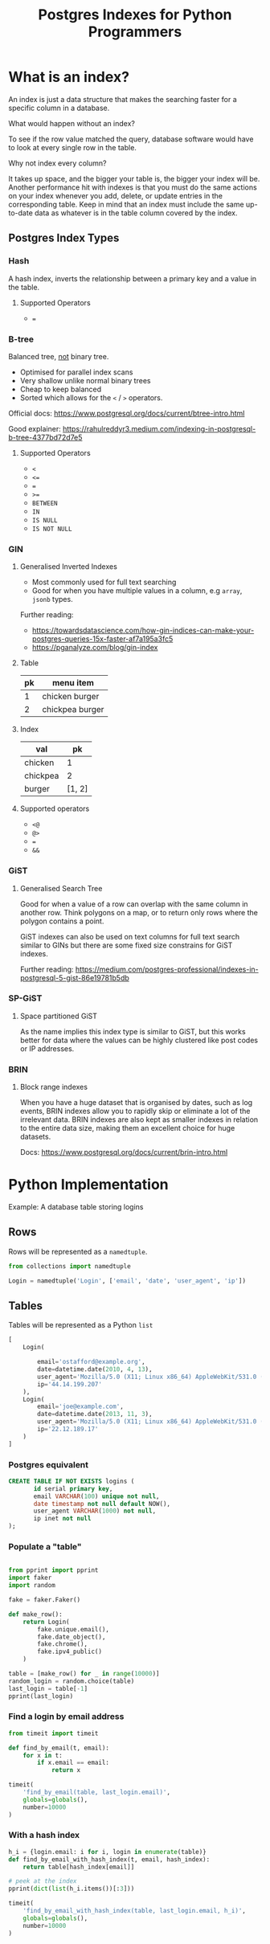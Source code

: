 #+TITLE: Postgres Indexes for Python Programmers
#+OPTIONS: ^:niL
#+OPTIONS: toc:2
#+OPTIONS: prop:t
#+OPTIONS: num:nil
#+STARTUP: showeverything
#+OPTIONS: reveal_width:1400 reveal_height:1000
#+AUTHOR: 
#+EMAIL: ravi.kotecha@digital.trade.gov.uk
#+PROPERTY: header-args:sql :engine postgres :dbuser ravi :database pgindexes :cache true :session pg :exports both
#+PROPERTY: header-args:python :session python :cache true :exports both
#+REVEAL_ROOT: https://cdn.jsdelivr.net/npm/reveal.js
#+REVEAL_VERSION: 4

* Setup                                                     :noexport:
  
  #+BEGIN_SRC shell :cache true :results output
    dropdb pgindexes
    createdb -E utf8 pgindexes 
  #+END_SRC

  #+RESULTS:
  

* What is an index?
An index is just a data structure that makes the searching faster for a specific
column in a database.

#+REVEAL: split
**** What would happen without an index?
To see if the row value matched the query, database software would have to look
at every single row in the table.
#+REVEAL: split
**** Why not index every column?
It takes up space, and the bigger your table is, the bigger your index will be.
Another performance hit with indexes is that you must do the same actions on
your index whenever you add, delete, or update entries in the corresponding
table. Keep in mind that an index must include the same up-to-date data as
whatever is in the table column covered by the index.

** Postgres Index Types
*** Hash

A hash index, inverts the relationship between a primary key and a value in the
table.

#+REVEAL: split
**** Supported Operators

  - ~=~

*** B-tree
Balanced tree, _not_ binary tree.
  
  - Optimised for parallel index scans
  - Very shallow unlike normal binary trees
  - Cheap to keep balanced
  - Sorted which allows for the ~<~ / ~>~ operators.

Official docs: https://www.postgresql.org/docs/current/btree-intro.html

Good explainer: https://rahulreddyr3.medium.com/indexing-in-postgresql-b-tree-4377bd72d7e5
 
#+REVEAL: split
**** Supported Operators

 - ~<~
 - ~<=~
 - ~=~
 - ~>=~
 - ~BETWEEN~
 - ~IN~
 - ~IS NULL~
 - ~IS NOT NULL~


*** GIN
**** Generalised Inverted Indexes
- Most commonly used for full text searching
- Good for when you have multiple values in a column, e.g ~array~, ~jsonb~ types.

Further reading:
- https://towardsdatascience.com/how-gin-indices-can-make-your-postgres-queries-15x-faster-af7a195a3fc5
- https://pganalyze.com/blog/gin-index
#+REVEAL: split
**** Table
| pk | menu item       |
|----+-----------------|
|  1 | chicken burger  |
|  2 | chickpea burger |

#+REVEAL: split
**** Index
| val      |     pk |
|----------+--------|
| chicken  |      1 |
| chickpea |      2 |
| burger   | [1, 2] |

#+REVEAL: split
**** Supported operators
- ~<@~
- ~@>~
- ~=~
- ~&&~

*** GiST
**** Generalised Search Tree
Good for when a value of a row can overlap with the same column in another row.
Think polygons on a map, or to return only rows where the polygon contains a
point.

GiST indexes can also be used on text columns for full text search similar to
GINs but there are some fixed size constrains for GiST indexes.

Further reading: https://medium.com/postgres-professional/indexes-in-postgresql-5-gist-86e19781b5db
#+REVEAL: split
 [[./poly.jpg]]
 
*** SP-GiST
**** Space partitioned GiST 
As the name implies this index type is similar to GiST, but this works better for data
where the values can be highly clustered like post codes or IP addresses.


*** BRIN
**** Block range indexes
When you have a huge dataset that is organised by dates, such as log events,
BRIN indexes allow you to rapidly skip or eliminate a lot of the irrelevant
data. BRIN indexes are also kept as smaller indexes in relation to the entire
data size, making them an excellent choice for huge datasets.

Docs: https://www.postgresql.org/docs/current/brin-intro.html

* Python Implementation
   Example: A database table storing logins
** Rows

Rows will be represented as a ~namedtuple~.

#+BEGIN_SRC python
  from collections import namedtuple
  
  Login = namedtuple('Login', ['email', 'date', 'user_agent', 'ip'])
#+END_SRC


#+RESULTS:

** Tables

Tables will be represented as a Python ~list~

#+BEGIN_SRC python :exports code
  [
      Login(

          email='ostafford@example.org',
          date=datetime.date(2010, 4, 13),
          user_agent='Mozilla/5.0 (X11; Linux x86_64) AppleWebKit/531.0 (KHTML, like Gecko) Chrome/54.0.869.0 Safari/531.0',
          ip='44.14.199.207'
      ),
      Login(
          email='joe@example.com',
          date=datetime.date(2013, 11, 3),
          user_agent='Mozilla/5.0 (X11; Linux x86_64) AppleWebKit/531.0 (KHTML, like Gecko) Chrome/94.0.822.0 Safari/541.0',
          ip='22.12.189.17'
      )
  ]
#+END_SRC

#+RESULTS:


*** Postgres equivalent   
#+BEGIN_SRC sql :exports code
  CREATE TABLE IF NOT EXISTS logins (
         id serial primary key,
         email VARCHAR(100) unique not null,
         date timestamp not null default NOW(),
         user_agent VARCHAR(1000) not null,
         ip inet not null
  );
#+END_SRC

#+RESULTS:
| CREATE TABLE |
|--------------|

  #+BEGIN_SRC sql :session pg :exports none :results output
    \pset format wrapped
    \pset columns 72
    \d logins
  #+END_SRC

#+RESULTS:
#+begin_example
                         Table "public.logins"
 Column  |            Type             |           Modifiers            
---------+-----------------------------+--------------------------------
 id      | integer                     | not null default nextval('logi.
         |                             |.ns_id_seq'::regclass)
 email   | character varying(100)      | not null
 date    | timestamp without time zone | not null default now()
 user_ag.| character varying(1000)     | not null
.ent     |                             | 
 ip      | inet                        | not null
Indexes:
    "logins_pkey" PRIMARY KEY, btree (id)
    "logins_email_key" UNIQUE CONSTRAINT, btree (email)

#+end_example

*** Populate a "table"

#+BEGIN_SRC python :results output 

  from pprint import pprint
  import faker
  import random

  fake = faker.Faker()

  def make_row():
      return Login(
          fake.unique.email(),
          fake.date_object(),
          fake.chrome(),
          fake.ipv4_public()
      )

  table = [make_row() for _ in range(10000)]
  random_login = random.choice(table)
  last_login = table[-1]
  pprint(last_login)

#+END_SRC

#+RESULTS:
: Login(email='ostafford@example.org', date=datetime.date(2010, 4, 13), user_agent='Mozilla/5.0 (X11; Linux x86_64) AppleWebKit/531.0 (KHTML, like Gecko) Chrome/54.0.869.0 Safari/531.0', ip='44.14.199.207')

*** Find a login by email address
#+BEGIN_SRC python
  from timeit import timeit

  def find_by_email(t, email):
      for x in t:
          if x.email == email:
              return x
#+END_SRC

#+RESULTS:

#+BEGIN_SRC python
  timeit(
      'find_by_email(table, last_login.email)',
      globals=globals(),
      number=10000
  )
#+END_SRC

#+RESULTS:
: 3.957690246999846

*** With a hash index

#+BEGIN_SRC python :results output
  h_i = {login.email: i for i, login in enumerate(table)}
  def find_by_email_with_hash_index(t, email, hash_index):
      return table[hash_index[email]]

  # peek at the index
  pprint(dict(list(h_i.items())[:3]))
#+END_SRC

#+RESULTS:
: {'angela66@example.net': 2,
:  'craneadam@example.net': 0,
:  'stacy11@example.net': 1}

#+BEGIN_SRC python
  timeit(
      'find_by_email_with_hash_index(table, last_login.email, h_i)',
      globals=globals(),
      number=10000
  )
#+END_SRC

#+RESULTS:
: 0.0022467480011982843




# Local Variables:
# org-confirm-babel-evaluate: nil
# End:
